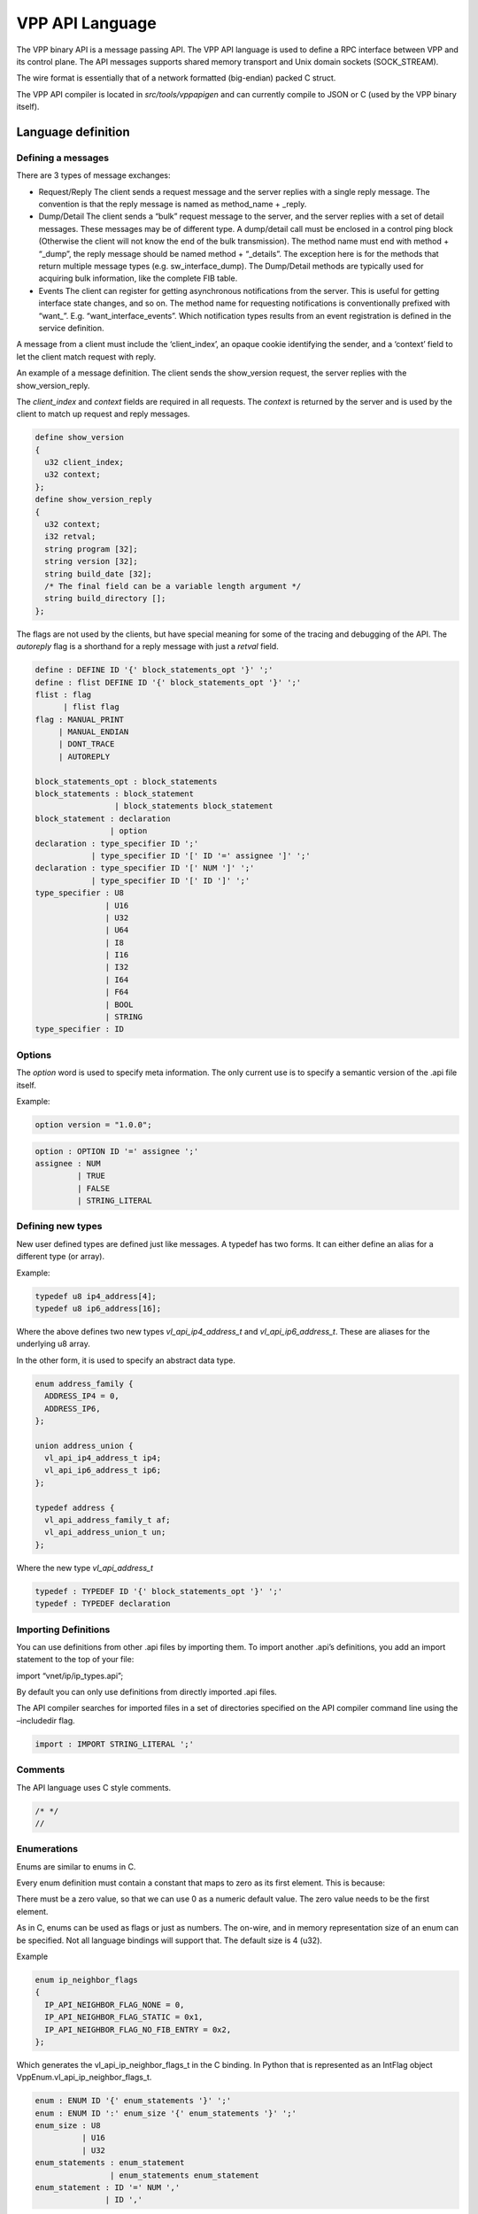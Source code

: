 VPP API Language
================

The VPP binary API is a message passing API. The VPP API language is
used to define a RPC interface between VPP and its control plane. The
API messages supports shared memory transport and Unix domain sockets
(SOCK_STREAM).

The wire format is essentially that of a network formatted (big-endian)
packed C struct.

The VPP API compiler is located in *src/tools/vppapigen* and can
currently compile to JSON or C (used by the VPP binary itself).

Language definition
-------------------

Defining a messages
~~~~~~~~~~~~~~~~~~~

There are 3 types of message exchanges:

-  Request/Reply The client sends a request message and the server
   replies with a single reply message. The convention is that the reply
   message is named as method_name + \_reply.

-  Dump/Detail The client sends a “bulk” request message to the server,
   and the server replies with a set of detail messages. These messages
   may be of different type. A dump/detail call must be enclosed in a
   control ping block (Otherwise the client will not know the end of the
   bulk transmission). The method name must end with method + “\_dump”,
   the reply message should be named method + “\_details”. The exception
   here is for the methods that return multiple message types
   (e.g. sw_interface_dump). The Dump/Detail methods are typically used
   for acquiring bulk information, like the complete FIB table.

-  Events The client can register for getting asynchronous notifications
   from the server. This is useful for getting interface state changes,
   and so on. The method name for requesting notifications is
   conventionally prefixed with “want\_”. E.g. “want_interface_events”.
   Which notification types results from an event registration is
   defined in the service definition.

A message from a client must include the ‘client_index’, an opaque
cookie identifying the sender, and a ‘context’ field to let the client
match request with reply.

An example of a message definition. The client sends the show_version
request, the server replies with the show_version_reply.

The *client_index* and *context* fields are required in all requests.
The *context* is returned by the server and is used by the client to
match up request and reply messages.

.. code-block:: c

   define show_version
   {
     u32 client_index;
     u32 context;
   };
   define show_version_reply
   {
     u32 context;
     i32 retval;
     string program [32];
     string version [32];
     string build_date [32];
     /* The final field can be a variable length argument */
     string build_directory [];
   };

The flags are not used by the clients, but have special meaning for some
of the tracing and debugging of the API. The *autoreply* flag is a
shorthand for a reply message with just a *retval* field.

.. code-block:: c

       define : DEFINE ID '{' block_statements_opt '}' ';'
       define : flist DEFINE ID '{' block_statements_opt '}' ';'
       flist : flag
             | flist flag
       flag : MANUAL_PRINT
            | MANUAL_ENDIAN
            | DONT_TRACE
            | AUTOREPLY

       block_statements_opt : block_statements
       block_statements : block_statement
                        | block_statements block_statement
       block_statement : declaration
                       | option
       declaration : type_specifier ID ';'
                   | type_specifier ID '[' ID '=' assignee ']' ';'
       declaration : type_specifier ID '[' NUM ']' ';'
                   | type_specifier ID '[' ID ']' ';'
       type_specifier : U8
                      | U16
                      | U32
                      | U64
                      | I8
                      | I16
                      | I32
                      | I64
                      | F64
                      | BOOL
                      | STRING
       type_specifier : ID

Options
~~~~~~~

The *option* word is used to specify meta information. The only current
use is to specify a semantic version of the .api file itself.

Example:

.. code-block:: c

   option version = "1.0.0";

.. code-block:: c


       option : OPTION ID '=' assignee ';'
       assignee : NUM
                | TRUE
                | FALSE
                | STRING_LITERAL

Defining new types
~~~~~~~~~~~~~~~~~~

New user defined types are defined just like messages. A typedef has two
forms. It can either define an alias for a different type (or array).

Example:

.. code-block:: c

   typedef u8 ip4_address[4];
   typedef u8 ip6_address[16];

Where the above defines two new types *vl_api_ip4_address_t* and
*vl_api_ip6_address_t*. These are aliases for the underlying u8 array.

In the other form, it is used to specify an abstract data type.

.. code-block:: c

   enum address_family {
     ADDRESS_IP4 = 0,
     ADDRESS_IP6,
   };

   union address_union {
     vl_api_ip4_address_t ip4;
     vl_api_ip6_address_t ip6;
   };

   typedef address {
     vl_api_address_family_t af;
     vl_api_address_union_t un;
   };

Where the new type *vl_api_address_t*

.. code-block:: c

       typedef : TYPEDEF ID '{' block_statements_opt '}' ';'
       typedef : TYPEDEF declaration

Importing Definitions
~~~~~~~~~~~~~~~~~~~~~

You can use definitions from other .api files by importing them. To
import another .api’s definitions, you add an import statement to the
top of your file:

import “vnet/ip/ip_types.api”;

By default you can only use definitions from directly imported .api
files.

The API compiler searches for imported files in a set of directories
specified on the API compiler command line using the –includedir flag.

.. code-block:: c

   import : IMPORT STRING_LITERAL ';'

Comments
~~~~~~~~

The API language uses C style comments.

.. code-block:: c

   /* */
   //

Enumerations
~~~~~~~~~~~~

Enums are similar to enums in C.

Every enum definition must contain a constant that maps to zero as its
first element. This is because:

There must be a zero value, so that we can use 0 as a numeric default
value. The zero value needs to be the first element.

As in C, enums can be used as flags or just as numbers. The on-wire, and
in memory representation size of an enum can be specified. Not all
language bindings will support that. The default size is 4 (u32).

Example

.. code-block:: c

   enum ip_neighbor_flags
   {
     IP_API_NEIGHBOR_FLAG_NONE = 0,
     IP_API_NEIGHBOR_FLAG_STATIC = 0x1,
     IP_API_NEIGHBOR_FLAG_NO_FIB_ENTRY = 0x2,
   };

Which generates the vl_api_ip_neighbor_flags_t in the C binding. In
Python that is represented as an IntFlag object
VppEnum.vl_api_ip_neighbor_flags_t.

.. code-block:: c

       enum : ENUM ID '{' enum_statements '}' ';'
       enum : ENUM ID ':' enum_size '{' enum_statements '}' ';'
       enum_size : U8
                 | U16
                 | U32
       enum_statements : enum_statement
                       | enum_statements enum_statement
       enum_statement : ID '=' NUM ','
                      | ID ','

Services
~~~~~~~~

The service statement defines the relationship between messages. For
request/response and dump/details messages it ties the request with the
reply. For events, it specifies which events that can be received for a
given ``want_*`` call.

Example:

.. code-block:: c

   service {
     rpc want_interface_events returns want_interface_events_reply
       events sw_interface_event;
   };

Which states that the request want_interface_events returns a
want_interface_events_reply and if enabled the client will receive
sw_interface_event messages whenever interface states changes.

.. code-block:: c

       service : SERVICE '{' service_statements '}' ';'
       service_statements : service_statement
                       | service_statements service_statement
       service_statement : RPC ID RETURNS NULL ';'
                            | RPC ID RETURNS ID ';'
                            | RPC ID RETURNS STREAM ID ';'
                            | RPC ID RETURNS ID EVENTS event_list ';'
       event_list : events
                  | event_list events
       events : ID
              | ID ','

Types
-----

Scalar Value Types
~~~~~~~~~~~~~~~~~~

========= ======== =============== ===========
.api type size     C type          Python type
========= ======== =============== ===========
i8        1        i8              int
u8        1        u8              int
i16       2        i16             int
u16       2        u16             int
i32       4        i32             int
u32       4        u32             int
i64       8        i64             int
u64       8        u64             int
f64       8        f64             float
bool      1        bool            boolean
string    variable vl_api_string_t str
========= ======== =============== ===========

User Defined Types
~~~~~~~~~~~~~~~~~~

vnet/ip/ip_types.api
^^^^^^^^^^^^^^^^^^^^

+--------------------+--------+-------------+-------------------------+
| .api type          | size   | C type      | Python type             |
+====================+========+=============+=========================+
| vl_api_address_t   | 20     | vl_ap       | `                       |
|                    |        | i_address_t | `<class 'ipaddress.IPv4 |
|                    |        |             | Address'> or <class 'ip |
|                    |        |             | address.IPv6Address'>`` |
+--------------------+--------+-------------+-------------------------+
| vl                 | 4      | vl_api_ip   | ``<class 'ip            |
| _api_ip4_address_t |        | 4_address_t | address.IPv4Address'>`` |
+--------------------+--------+-------------+-------------------------+
| vl                 | 16     | vl_api_ip   | ``<class 'ip            |
| _api_ip6_address_t |        | 6_address_t | address.IPv6Address'>`` |
+--------------------+--------+-------------+-------------------------+
| vl_api_prefix_t    | 21     | vl_a        | `                       |
|                    |        | pi_prefix_t | `<class 'ipaddress.IPv4 |
|                    |        |             | Network'> or <class 'ip |
|                    |        |             | address.IPv6Network'>`` |
+--------------------+--------+-------------+-------------------------+
| v                  | 5      | vl_api_i    | ``<class 'ip            |
| l_api_ip4_prefix_t |        | p4_prefix_t | address.IPv4Network'>`` |
+--------------------+--------+-------------+-------------------------+
| v                  | 17     | vl_api_i    | ``<class 'ip            |
| l_api_ip6_prefix_t |        | p6_prefix_t | address.IPv6Network'>`` |
+--------------------+--------+-------------+-------------------------+
| vl_api_ip4_add     | 5      | vl_api_ip4  | ``<class 'ipad          |
| ress_with_prefix_t |        | _address_wi | dress.IPv4Interface'>`` |
|                    |        | th_prefix_t |                         |
+--------------------+--------+-------------+-------------------------+
| vl_api_ip6_add     | 17     | vl_api_ip6  | ``<class 'ipad          |
| ress_with_prefix_t |        | _address_wi | dress.IPv6Interface'>`` |
|                    |        | th_prefix_t |                         |
+--------------------+--------+-------------+-------------------------+

vnet/ethernet/ethernet_types.api
^^^^^^^^^^^^^^^^^^^^^^^^^^^^^^^^

+---------------------+------+---------------------+-------------------+
| .api type           | size | C type              | Python type       |
+=====================+======+=====================+===================+
| ``vl_               | 6    | ``vl_               | ``class 'vpp_pa   |
| api_mac_address_t`` |      | api_mac_address_t`` | pi.MACAddress'>`` |
+---------------------+------+---------------------+-------------------+

vnet/interface_types.api
^^^^^^^^^^^^^^^^^^^^^^^^

======================== ==== ======================== ===========
.api type                size C type                   Python type
======================== ==== ======================== ===========
vl_api_interface_index_t 4    vl_api_interface_index_t int
======================== ==== ======================== ===========

New explicit types
~~~~~~~~~~~~~~~~~~

String versus bytes
^^^^^^^^^^^^^^^^^^^

A byte string with a maximum length of 64:

.. code-block:: c

   u8 name[64];

Before the “string” type was added, text string were defined like this.
The implications of that was the user would have to know if the field
represented a \\0 ended C-string or a fixed length byte string. The wire
format of the ‘string’ type is a u32 length

An IPv4 or IPv6 address was previously defined like:

.. code-block:: c

   u8 is_ip6;
   u8 address[16];

Which made it hard for language bindings to represent the address as
anything but a byte string. The new explicit address types are shown
above.

Language generators
-------------------

The VPP API compiler currently has two output modules. One generating
JSON and one generating C header files that are directly used by the VPP
infrastructure and plugins.

The C/C++, Python, Go Lua, and Java language bindings are generated
based on the JSON files.

Future considerations
~~~~~~~~~~~~~~~~~~~~~

-  Generate C/C++ (vapi) client code directly from vppapigen
-  Embed JSON definitions into the API server, so dynamic languages
   can download them directly without going via the filesystem and JSON
   files.

API Change Process
------------------

Purpose
~~~~~~~

To minimize the disruptions to the consumers of the VPP API, while permitting
the innovation for the VPP itself.

Historically, API changes in VPP master branch were allowed at any point in time
outside of a small window between the API freeze milestone and RC1 milestone.
The API changes on the throttle branches were not permitted at all. This model
proved workable, however all the production use cases ended up on throttle
branches, with a lot of forklift activity when it is the time to upgrade to the
next branch.

This formally structured API change process harmonizes the behavior across all
the VPP branches, and allows more flexibility for the consumer, while permitting
the innovation in the VPP itself.

The Core Promise
~~~~~~~~~~~~~~~~

"If a user is running a VPP version N and does not use any deprecated APIs, they
should be able to simply upgrade the VPP to version N+1 and there should be no
API breakage".

In-Progress, Production and Deprecated APIs
~~~~~~~~~~~~~~~~~~~~~~~~~~~~~~~~~~~~~~~~~~~

This proposal adds a classification of stability of an API call:

-   "In-Progress": APIs in the process of the development, experimentation, and
    limited testing.

-   "Production": tested as part of the "make test", considered stable for general
    usage.

-   "Deprecated": used as a flag on Production APIs which are slated to be
    deprecated in the future release.

The "In-Progress" APIs or the APIs with the semantic version of 0.x.y are not
subject to any stability checks, thus the developers are free to introduce them,
modify their signatures, and as well remove them completely at will. The users
should not use the in-progress APIs without the interactions with its
maintainers, nor base the production code on those APIs. The goal of
"in-progress" APIs to allow rapid iteration and modifications to ensure the API
signature and function is stabilized. These API calls may be used for testing or
experimentation and prototyping.

When the maintainer is satisfied with the quality of the APIs, and ensures that
they are tested as part of the "Make test" runs, they can transition their
status to "Production".

The "Production" APIs can *NOT* be changed in any way that modifies their
representation on the wire and the signature (thus CRC). The only change that
they may incur is to be marked as "Deprecated". These are the APIs that the
downstream users can use for production purposes. They exist to fulfill a core
promise of this process: The "Deprecated" APIs are the "Production" APIs that
are about to be deleted. To ensure the above core promise is maintained, if the
API call was marked as deprecated at any point between RC1 of release N and RC1
of release N+1, it MUST NOT be deleted until the RC1 milestone of the
release N+2. The deprecated API SHOULD specify a replacement API - which MUST
be a Production API, so as not to decrease the level of stability.


The time interval between a commit that marks an API as deprecated and a commit
that deletes that API MUST be at least equal the time between the two subsequent
releases (currently 4 months).


Doing so allows a for a good heads-up to those who are using the
"one free upgrade" property to proactively catch and test the transition from
the deprecated APIs using the master.


Marking an API as deprecated just 1 day before RC1 branch pull and then deleting
that API one day after does *technically* satisfy "one free upgrade" promise,
but is rather hostile to the users that are proactively tracking it.

Semantic API Versioning
~~~~~~~~~~~~~~~~~~~~~~~

VPP APIs use semantic versioning according to semver.org, with the compatibility
logic being applied at the moment the messages are marked as deprecated.

To discuss: i.e. if message_2 is being introduced which deprecates the
message_1, then that same commit should increase the major version of the API.

The 0.x.x API versions, by virtue of being in-progress, are exempt from this
treatment.

Tooling
~~~~~~~

See https://gerrit.fd.io/r/c/vpp/+/26881:

crcchecker.py is a tool to enforce the policy, with a few other bonus uses:

extras/scripts/crcchecker.py --check-patchset # returns -1 if backwards incompatible extras/scripts/crcchecker.py --dump-manifest extras/scripts/crcchecker.py --git-revision v20.01 <files> extras/scripts/crcchecker.py -- diff <oldfile> <newfile>

Notice that you can use this tool to get the list of API changes since a given past release.

The policy:

.. highlight:: none

.. code-block::

  1. Production APIs should never change.
     The definition of a "production API" is if the major version in
     the API file is > 0 that is not marked as "in-progress".
  2. APIs that are experimental / not released are not checked.
     An API message can be individually marked as in progress,
     by adding the following in the API definition:
        option in_progress;
  3. An API can be deprecated in three-to-six steps (the steps
     with letters can be combined or split, depending on situation):
        Step 1a: A new "in-progress" API new_api_2 is added that
           is deemed to be a replacement.
        Step 1b: The existing API is marked as "replaced_by" this new API:
           option replaced_by="new_api_2";
        Step 2a: The new_api_2 is marked as production by deleting its in-progress status,
           provided that this API does have sufficient test coverage to deem it well tested.
        Step 2b: the existing API is marked as "deprecated":
           option deprecated="optional short message to humans reading it";
        Step 3: the deprecated API is deleted.

There is a time constraint that the minimum interval between the steps 2 and 3
must be at least 4 months. The proposal is to have step 2 around a couple of
weeks before the F0 milestone for a release, as triggered by the release manager
(and in the future by an automated means).

Use Cases
~~~~~~~~~

Adding A New Field To A Production API
^^^^^^^^^^^^^^^^^^^^^^^^^^^^^^^^^^^^^^

The simplest way to add a new field to a Production API message *foo_message* is
to create a new In-Progress message *foo_message_v2*, and add the field to that
one. Typically it will be an extension - so the API message handlers are
trivially chained. If there are changes/adjustments that are needed, this new
message can be freely altered without bothering the users of the Production API.

When the maintainer is happy with the quality of the implementation, and the
foo_message_v2 is tested in "make test" to the same extent as the foo_message,
they can make two commits: one, removing the in-progress status for
foo_message_v2, and the second one - deprecating foo_message and pointing the
foo_message_v2 as the replacement. Technically after the next throttle pull,
they can delete the foo_message - the deprecation and the replacement will be
already in the corresponding branch.

Rapid Experimentation For A New Feature
^^^^^^^^^^^^^^^^^^^^^^^^^^^^^^^^^^^^^^^

Add a message that is in-progress, and keep iterating with this message. This
message is not subject to the change control process.

An In-progress API Accidentally Marked As "production"
^^^^^^^^^^^^^^^^^^^^^^^^^^^^^^^^^^^^^^^^^^^^^^^^^^^^^^

This is expected to mainly apply during the initial period of 20.05->20.09, the
proposal is to have it active for 4 weeks from Jun 17 till July 15th, with the
following process.

If a developer finds that a given API or a set of APIs is not ready for
production due to lack of tests and/or the general API stability, then they:

-   Create a new gerrit change with *just* the marking of the API as
    in_progress, subject being: "api: <feature> api message downgrade" and
    a comment identifying which APIs are being downgraded and why.

-   Add ayourtch@gmail.com or the current Release Manager as a reviewer --
    for help in guiding the process and to ensure that the gerrit change is not
    forgotten.

-   Send an email to vpp-dev mailing list with the subject being the same as the
    one-liner commit message, reference to the gerrit change, and the reasoning.

-   Wait for the timeout period of two weeks for the feedback.

-   If no feedback received, assume the community agreement and commit the
    change to master branch.

This needs to be highlighted that this process is an *exception* - normally the
transition is always in_progress => production => deprecated.

API Change Examples
~~~~~~~~~~~~~~~~~~~

https://gerrit.fd.io/r/q/+is:merged+message:%2522%255Eapi:.*%2524%2522
